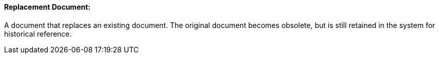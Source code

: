 ==== Replacement Document:
[v291_section="9.2.1.9"]

A document that replaces an existing document. The original document becomes obsolete, but is still retained in the system for historical reference.


